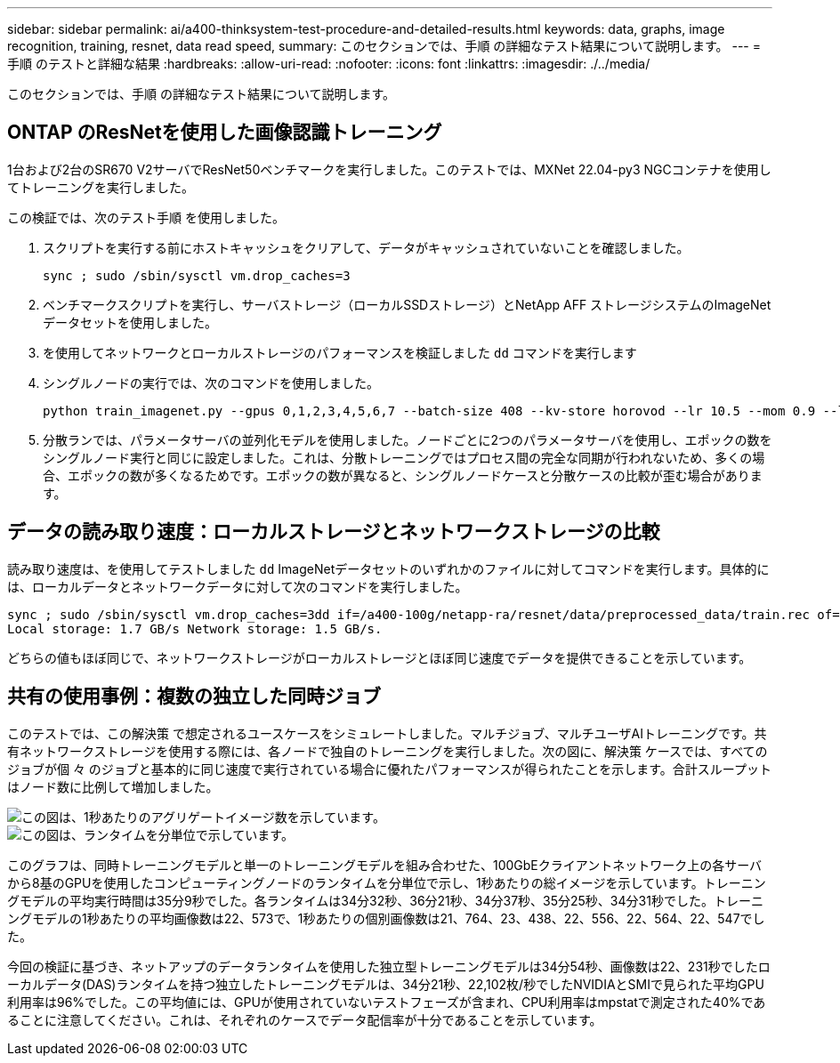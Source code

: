 ---
sidebar: sidebar 
permalink: ai/a400-thinksystem-test-procedure-and-detailed-results.html 
keywords: data, graphs, image recognition, training, resnet, data read speed, 
summary: このセクションでは、手順 の詳細なテスト結果について説明します。 
---
= 手順 のテストと詳細な結果
:hardbreaks:
:allow-uri-read: 
:nofooter: 
:icons: font
:linkattrs: 
:imagesdir: ./../media/


[role="lead"]
このセクションでは、手順 の詳細なテスト結果について説明します。



== ONTAP のResNetを使用した画像認識トレーニング

1台および2台のSR670 V2サーバでResNet50ベンチマークを実行しました。このテストでは、MXNet 22.04-py3 NGCコンテナを使用してトレーニングを実行しました。

この検証では、次のテスト手順 を使用しました。

. スクリプトを実行する前にホストキャッシュをクリアして、データがキャッシュされていないことを確認しました。
+
....
sync ; sudo /sbin/sysctl vm.drop_caches=3
....
. ベンチマークスクリプトを実行し、サーバストレージ（ローカルSSDストレージ）とNetApp AFF ストレージシステムのImageNetデータセットを使用しました。
. を使用してネットワークとローカルストレージのパフォーマンスを検証しました `dd` コマンドを実行します
. シングルノードの実行では、次のコマンドを使用しました。
+
....
python train_imagenet.py --gpus 0,1,2,3,4,5,6,7 --batch-size 408 --kv-store horovod --lr 10.5 --mom 0.9 --lr-step-epochs pow2 --lars-eta 0.001 --label-smoothing 0.1 --wd 5.0e-05 --warmup-epochs 2 --eval-period 4 --eval-offset 2 --optimizer sgdwfastlars --network resnet-v1b-stats-fl --num-layers 50 --num-epochs 37 --accuracy-threshold 0.759 --seed 27081 --dtype float16 --disp-batches 20 --image-shape 4,224,224 --fuse-bn-relu 1 --fuse-bn-add-relu 1 --bn-group 1 --min-random-area 0.05 --max-random-area 1.0 --conv-algo 1 --force-tensor-core 1 --input-layout NHWC --conv-layout NHWC --batchnorm-layout NHWC --pooling-layout NHWC --batchnorm-mom 0.9 --batchnorm-eps 1e-5 --data-train /data/train.rec --data-train-idx /data/train.idx --data-val /data/val.rec --data-val-idx /data/val.idx --dali-dont-use-mmap 0 --dali-hw-decoder-load 0 --dali-prefetch-queue 5 --dali-nvjpeg-memory-padding 256 --input-batch-multiplier 1 --dali- threads 6 --dali-cache-size 0 --dali-roi-decode 1 --dali-preallocate-width 5980 --dali-preallocate-height 6430 --dali-tmp-buffer-hint 355568328 --dali-decoder-buffer-hint 1315942 --dali-crop-buffer-hint 165581 --dali-normalize-buffer-hint 441549 --profile 0 --e2e-cuda-graphs 0 --use-dali
....
. 分散ランでは、パラメータサーバの並列化モデルを使用しました。ノードごとに2つのパラメータサーバを使用し、エポックの数をシングルノード実行と同じに設定しました。これは、分散トレーニングではプロセス間の完全な同期が行われないため、多くの場合、エポックの数が多くなるためです。エポックの数が異なると、シングルノードケースと分散ケースの比較が歪む場合があります。




== データの読み取り速度：ローカルストレージとネットワークストレージの比較

読み取り速度は、を使用してテストしました `dd` ImageNetデータセットのいずれかのファイルに対してコマンドを実行します。具体的には、ローカルデータとネットワークデータに対して次のコマンドを実行しました。

....
sync ; sudo /sbin/sysctl vm.drop_caches=3dd if=/a400-100g/netapp-ra/resnet/data/preprocessed_data/train.rec of=/dev/null bs=512k count=2048Results (average of 5 runs):
Local storage: 1.7 GB/s Network storage: 1.5 GB/s.
....
どちらの値もほぼ同じで、ネットワークストレージがローカルストレージとほぼ同じ速度でデータを提供できることを示しています。



== 共有の使用事例：複数の独立した同時ジョブ

このテストでは、この解決策 で想定されるユースケースをシミュレートしました。マルチジョブ、マルチユーザAIトレーニングです。共有ネットワークストレージを使用する際には、各ノードで独自のトレーニングを実行しました。次の図に、解決策 ケースでは、すべてのジョブが個 々 のジョブと基本的に同じ速度で実行されている場合に優れたパフォーマンスが得られたことを示します。合計スループットはノード数に比例して増加しました。

image::a400-thinksystem-image8.png[この図は、1秒あたりのアグリゲートイメージ数を示しています。]

image::a400-thinksystem-image9.png[この図は、ランタイムを分単位で示しています。]

このグラフは、同時トレーニングモデルと単一のトレーニングモデルを組み合わせた、100GbEクライアントネットワーク上の各サーバから8基のGPUを使用したコンピューティングノードのランタイムを分単位で示し、1秒あたりの総イメージを示しています。トレーニングモデルの平均実行時間は35分9秒でした。各ランタイムは34分32秒、36分21秒、34分37秒、35分25秒、34分31秒でした。トレーニングモデルの1秒あたりの平均画像数は22、573で、1秒あたりの個別画像数は21、764、23、438、22、556、22、564、22、547でした。

今回の検証に基づき、ネットアップのデータランタイムを使用した独立型トレーニングモデルは34分54秒、画像数は22、231秒でしたローカルデータ(DAS)ランタイムを持つ独立したトレーニングモデルは、34分21秒、22,102枚/秒でしたNVIDIAとSMIで見られた平均GPU利用率は96%でした。この平均値には、GPUが使用されていないテストフェーズが含まれ、CPU利用率はmpstatで測定された40%であることに注意してください。これは、それぞれのケースでデータ配信率が十分であることを示しています。
